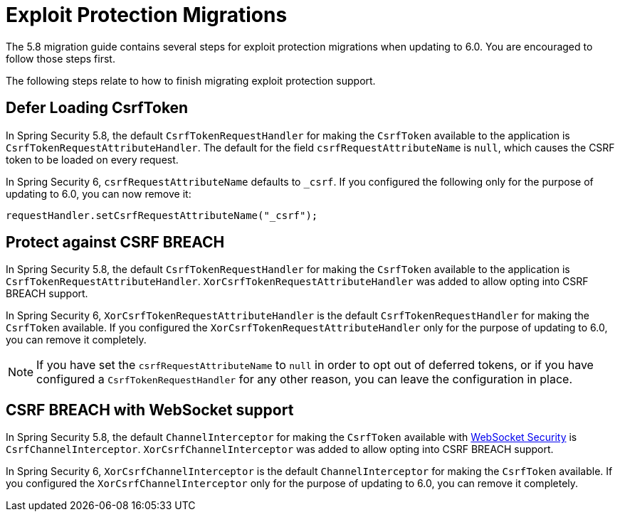 = Exploit Protection Migrations
:spring-security-reference-base-url: https://docs.spring.io/spring-security/reference

The 5.8 migration guide contains several steps for
ifdef::spring-security-version[]
{spring-security-reference-base-url}/5.8/migration/servlet/exploits.html[exploit protection migrations] when updating to 6.0.
endif::[]
ifndef::spring-security-version[]
exploit protection migrations when updating to 6.0.
endif::[]
You are encouraged to follow those steps first.

The following steps relate to how to finish migrating exploit protection support.

== Defer Loading CsrfToken

In Spring Security 5.8, the default `CsrfTokenRequestHandler` for making the `CsrfToken` available to the application is `CsrfTokenRequestAttributeHandler`.
The default for the field `csrfRequestAttributeName` is `null`, which causes the CSRF token to be loaded on every request.

In Spring Security 6, `csrfRequestAttributeName` defaults to `_csrf`.
If you configured the following only for the purpose of updating to 6.0, you can now remove it:

    requestHandler.setCsrfRequestAttributeName("_csrf");

== Protect against CSRF BREACH

In Spring Security 5.8, the default `CsrfTokenRequestHandler` for making the `CsrfToken` available to the application is `CsrfTokenRequestAttributeHandler`.
`XorCsrfTokenRequestAttributeHandler` was added to allow opting into CSRF BREACH support.

In Spring Security 6, `XorCsrfTokenRequestAttributeHandler` is the default `CsrfTokenRequestHandler` for making the `CsrfToken` available.
If you configured the `XorCsrfTokenRequestAttributeHandler` only for the purpose of updating to 6.0, you can remove it completely.

[NOTE]
====
If you have set the `csrfRequestAttributeName` to `null` in order to opt out of deferred tokens, or if you have configured a `CsrfTokenRequestHandler` for any other reason, you can leave the configuration in place.
====

== CSRF BREACH with WebSocket support

In Spring Security 5.8, the default `ChannelInterceptor` for making the `CsrfToken` available with xref:servlet/integrations/websocket.adoc[WebSocket Security] is `CsrfChannelInterceptor`.
`XorCsrfChannelInterceptor` was added to allow opting into CSRF BREACH support.

In Spring Security 6, `XorCsrfChannelInterceptor` is the default `ChannelInterceptor` for making the `CsrfToken` available.
If you configured the `XorCsrfChannelInterceptor` only for the purpose of updating to 6.0, you can remove it completely.

